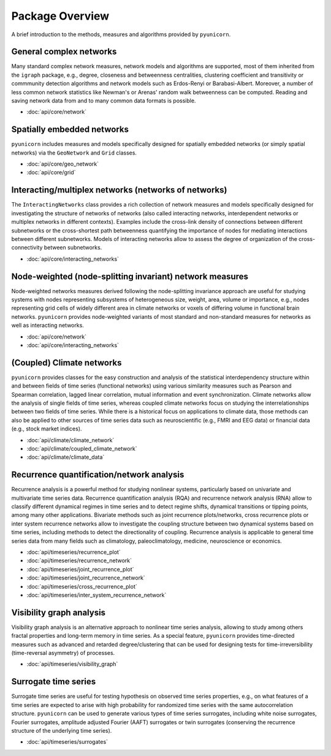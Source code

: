 
Package Overview
================

A brief introduction to the methods, measures and algorithms provided by
``pyunicorn``.

General complex networks
------------------------
Many standard complex network measures, network models and algorithms are
supported, most of them inherited from the ``igraph`` package, e.g., degree,
closeness and betweenness centralities, clustering coefficient and
transitivity or commmunity detection algorithms and network models such as
Erdos-Renyi or Barabasi-Albert. Moreover, a number of less common network
statistics like Newman's or Arenas' random walk betweenness can be computed.
Reading and saving network data from and to many common data formats is
possible.

* :doc:`api/core/network`

Spatially embedded networks
---------------------------
``pyunicorn`` includes measures and models specifically designed for spatially
embedded networks (or simply spatial networks) via the ``GeoNetwork`` and ``Grid``
classes.

* :doc:`api/core/geo_network`
* :doc:`api/core/grid`

Interacting/multiplex networks (networks of networks)
-----------------------------------------------------
The ``InteractingNetworks`` class provides a rich collection of network measures and models specifically designed for investigating the structure of networks of
networks (also called interacting networks, interdependent networks or
multiplex networks in different contexts). Examples include the cross-link
density of connections between different subnetworks or the cross-shortest
path betweenness quantifying the importance of nodes for mediating interactions
between different subnetworks. Models of interacting networks allow to assess
the degree of organization of the cross-connectivity between subnetworks.

* :doc:`api/core/interacting_networks`

Node-weighted (node-splitting invariant) network measures
---------------------------------------------------------
Node-weighted networks measures derived following the node-splitting invariance
approach are useful for studying systems with nodes representing subsystems of
heterogeneous size, weight, area, volume or importance, e.g., nodes
representing grid cells of widely different area in climate networks or voxels
of differing volume in functional brain networks. ``pyunicorn`` provides
node-weighted variants of most standard and non-standard measures for networks
as well as interacting networks.

* :doc:`api/core/network`
* :doc:`api/core/interacting_networks`

(Coupled) Climate networks
--------------------------
``pyunicorn`` provides classes for the easy construction and analysis of the
statistical interdependency structure within and between fields of time series (functional networks) using various similarity measures such as Pearson and Spearman correlation, lagged linear correlation, mutual information and event
synchronization. Climate networks allow the analysis of single fields of time series, whereas coupled climate networks focus on studying the
interrelationships between two fields of time series. While there is a
historical focus on applications to climate data, those methods can also be
applied to other sources of time series data such as neuroscientific (e.g.,
FMRI and EEG data) or financial data (e.g., stock market indices).

* :doc:`api/climate/climate_network`
* :doc:`api/climate/coupled_climate_network`
* :doc:`api/climate/climate_data`

Recurrence quantification/network analysis
------------------------------------------
Recurrence analysis is a powerful method for studying nonlinear systems,
particularly based on univariate and multivariate time series data. Recurrence
quantification analysis (RQA) and recurrence network analysis (RNA) allow to
classify different dynamical regimes in time series and to detect regime
shifts, dynamical transitions or tipping points, among many other applications.
Bivariate methods such as joint recurrence plots/networks, cross recurrence
plots or inter system recurrence networks allow to investigate the coupling
structure between two dynamical systems based on time series, including methods
to detect the directionality of coupling. Recurrence analysis is applicable to
general time series data from many fields such as climatology,
paleoclimatology, medicine, neuroscience or economics.

* :doc:`api/timeseries/recurrence_plot`
* :doc:`api/timeseries/recurrence_network`
* :doc:`api/timeseries/joint_recurrence_plot`
* :doc:`api/timeseries/joint_recurrence_network`
* :doc:`api/timeseries/cross_recurrence_plot`
* :doc:`api/timeseries/inter_system_recurrence_network`

Visibility graph analysis
-------------------------
Visibility graph analysis is an alternative approach to nonlinear time series
analysis, allowing to study among others fractal properties and long-term memory in time series. As a special feature, ``pyunicorn`` provides
time-directed measures such as advanced and retarded degree/clustering that can
be used for designing tests for time-irreversibility (time-reversal
asymmetry) of processes.

* :doc:`api/timeseries/visibility_graph`

Surrogate time series
---------------------
Surrogate time series are useful for testing hypothesis on observed time series
properties, e.g., on what features of a time series are expected to arise with
high probability for randomized time series with the same autocorrelation
structure. ``pyunicorn`` can be used to generate various types of time series
surrogates, including white noise surrogates, Fourier surrogates, amplitude adjusted Fourier (AAFT) surrogates or twin surrogates (conserving the recurrence structure of the underlying time series).

* :doc:`api/timeseries/surrogates`
